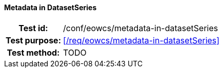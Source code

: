 ==== Metadata in DatasetSeries
[cols=">20h,<80d",width="100%"]
|===
|Test id: |/conf/eowcs/metadata-in-datasetSeries
|Test purpose: |<</req/eowcs/metadata-in-datasetSeries>>
|Test method:
a|
TODO
|===
